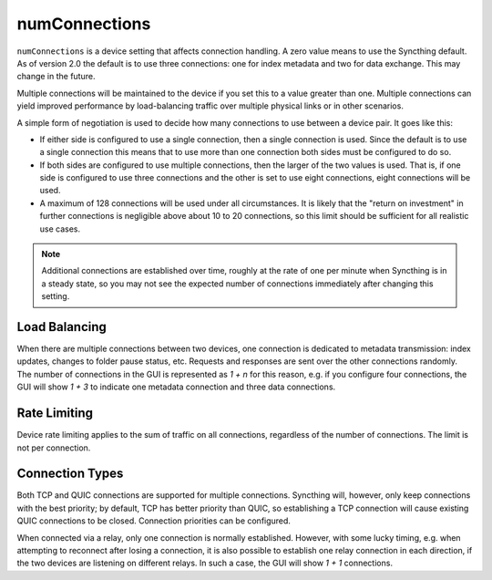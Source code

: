 numConnections
==============

.. versionadded:: 1.25.0

``numConnections`` is a device setting that affects connection handling. A
zero value means to use the Syncthing default. As of version 2.0 the
default is to use three connections: one for index metadata and two
for data exchange. This
may change in the future.

Multiple connections will be maintained to the device if you set this to a
value greater than one. Multiple connections can yield improved performance
by load-balancing traffic over multiple physical links or in other
scenarios.

A simple form of negotiation is used to decide how many connections to use
between a device pair. It goes like this:

- If either side is configured to use a single connection, then a single
  connection is used. Since the default is to use a single connection this
  means that to use more than one connection both sides must be configured
  to do so.
- If both sides are configured to use multiple connections, then the larger
  of the two values is used. That is, if one side is configured to use three
  connections and the other is set to use eight connections, eight
  connections will be used.
- A maximum of 128 connections will be used under all circumstances. It is
  likely that the "return on investment" in further connections is
  negligible above about 10 to 20 connections, so this limit should be
  sufficient for all realistic use cases.

.. note::

    Additional connections are established over time, roughly at the rate of
    one per minute when Syncthing is in a steady state, so you may not see
    the expected number of connections immediately after changing this
    setting.

Load Balancing
--------------

When there are multiple connections between two devices, one connection is
dedicated to metadata transmission: index updates, changes to folder pause
status, etc. Requests and responses are sent over the other connections
randomly. The number of connections in the GUI is represented as `1 + n` for
this reason, e.g. if you configure four connections, the GUI will show `1 +
3` to indicate one metadata connection and three data connections.

Rate Limiting
-------------

Device rate limiting applies to the sum of traffic on all connections,
regardless of the number of connections. The limit is not per connection.

Connection Types
----------------

Both TCP and QUIC connections are supported for multiple connections.
Syncthing will, however, only keep connections with the best priority; by
default, TCP has better priority than QUIC, so establishing a TCP connection
will cause existing QUIC connections to be closed. Connection priorities can
be configured.

When connected via a relay, only one connection is normally established.
However, with some lucky timing, e.g. when attempting to reconnect after losing
a connection, it is also possible to establish one relay connection in each
direction, if the two devices are listening on different relays. In such a case,
the GUI will show `1 + 1` connections.

